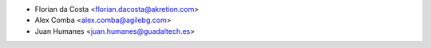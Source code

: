 * Florian da Costa <florian.dacosta@akretion.com>
* Alex Comba <alex.comba@agilebg.com>
* Juan Humanes <juan.humanes@guadaltech.es>
